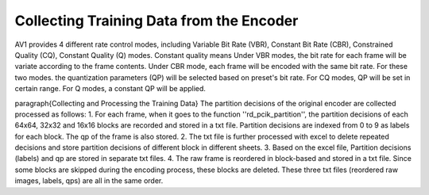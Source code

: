 
Collecting Training Data from the Encoder
======================================


AV1 provides 4 different rate control modes, including Variable Bit Rate (VBR), Constant Bit Rate (CBR), Constrained Quality (CQ), Constant Quality (Q) modes. 
Constant quality means
Under VBR modes, the bit rate for each frame will be variate according to the frame contents. Under CBR mode, each frame will be encoded with the same bit rate. For these two modes. the quantization parameters (QP) will be selected based on preset's bit rate. For CQ modes, QP will be set in certain range. For Q modes, a constant QP will be applied. 

\paragraph{Collecting and Processing the Training Data} 
The partition decisions of the original encoder are collected processed as follows:
1. For each frame, when it goes to the function ''rd\_pcik\_partition'', the partition decisions of each 64x64, 32x32 and 16x16 blocks are recorded and stored in a txt file. Partition decisions are indexed from 0 to 9 as labels for each block. The qp of the frame is also stored.
2. The txt file is further processed with excel to delete repeated decisions and store partition decisions of different block in different sheets.
3. Based on the excel file, Partition decisions (labels) and qp are stored in separate txt files.
4. The raw frame is reordered in block-based and stored in a txt file. Since some blocks are skipped during the encoding process, these blocks are deleted.
These three txt files (reordered raw images, labels, qps) are all in the same order. 
